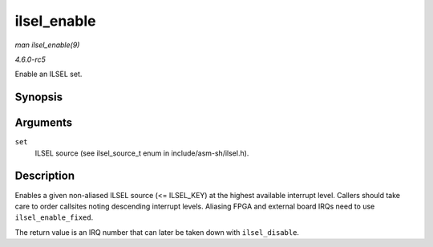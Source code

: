 .. -*- coding: utf-8; mode: rst -*-

.. _API-ilsel-enable:

============
ilsel_enable
============

*man ilsel_enable(9)*

*4.6.0-rc5*

Enable an ILSEL set.


Synopsis
========

.. c:function:: int ilsel_enable( ilsel_source_t set )

Arguments
=========

``set``
    ILSEL source (see ilsel_source_t enum in include/asm-sh/ilsel.h).


Description
===========

Enables a given non-aliased ILSEL source (<= ILSEL_KEY) at the highest
available interrupt level. Callers should take care to order callsites
noting descending interrupt levels. Aliasing FPGA and external board
IRQs need to use ``ilsel_enable_fixed``.

The return value is an IRQ number that can later be taken down with
``ilsel_disable``.


.. ------------------------------------------------------------------------------
.. This file was automatically converted from DocBook-XML with the dbxml
.. library (https://github.com/return42/sphkerneldoc). The origin XML comes
.. from the linux kernel, refer to:
..
.. * https://github.com/torvalds/linux/tree/master/Documentation/DocBook
.. ------------------------------------------------------------------------------
